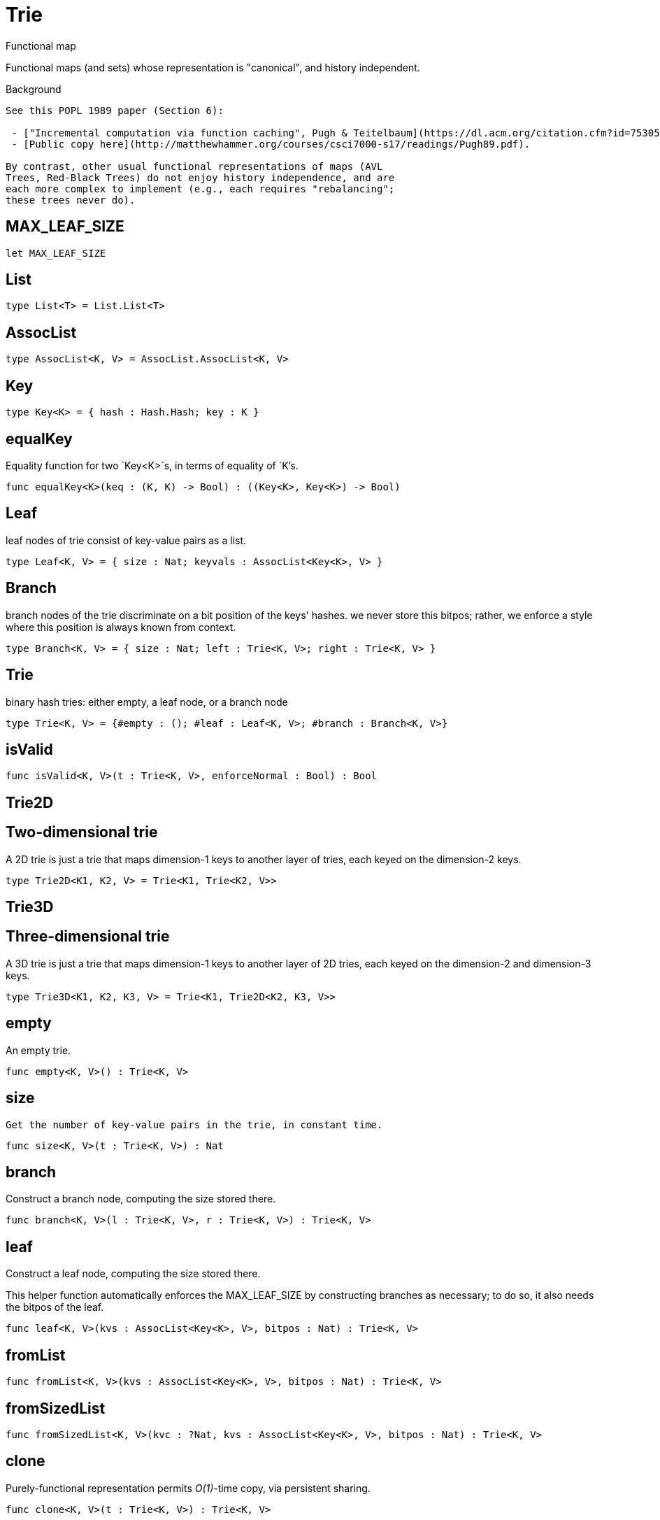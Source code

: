 [[module.Trie]]
= Trie

Functional map

Functional maps (and sets) whose representation is "canonical", and
history independent.

Background
------------------

See this POPL 1989 paper (Section 6):

 - ["Incremental computation via function caching", Pugh & Teitelbaum](https://dl.acm.org/citation.cfm?id=75305).
 - [Public copy here](http://matthewhammer.org/courses/csci7000-s17/readings/Pugh89.pdf).

By contrast, other usual functional representations of maps (AVL
Trees, Red-Black Trees) do not enjoy history independence, and are
each more complex to implement (e.g., each requires "rebalancing";
these trees never do).
------------------


[[value.MAX_LEAF_SIZE]]
== MAX_LEAF_SIZE



[source,motoko]
----
let MAX_LEAF_SIZE
----

[[type.List]]
== List



[source,motoko]
----
type List<T> = List.List<T>
----

[[type.AssocList]]
== AssocList



[source,motoko]
----
type AssocList<K, V> = AssocList.AssocList<K, V>
----

[[type.Key]]
== Key



[source,motoko]
----
type Key<K> = { hash : Hash.Hash; key : K }
----

[[value.equalKey]]
== equalKey

Equality function for two `Key<K>`s, in terms of equality of `K`'s.

[source,motoko]
----
func equalKey<K>(keq : (K, K) -> Bool) : ((Key<K>, Key<K>) -> Bool)
----

[[type.Leaf]]
== Leaf

leaf nodes of trie consist of key-value pairs as a list.

[source,motoko]
----
type Leaf<K, V> = { size : Nat; keyvals : AssocList<Key<K>, V> }
----

[[type.Branch]]
== Branch

branch nodes of the trie discriminate on a bit position of the keys' hashes.
we never store this bitpos; rather,
we enforce a style where this position is always known from context.

[source,motoko]
----
type Branch<K, V> = { size : Nat; left : Trie<K, V>; right : Trie<K, V> }
----

[[type.Trie]]
== Trie

binary hash tries: either empty, a leaf node, or a branch node

[source,motoko]
----
type Trie<K, V> = {#empty : (); #leaf : Leaf<K, V>; #branch : Branch<K, V>}
----

[[value.isValid]]
== isValid



[source,motoko]
----
func isValid<K, V>(t : Trie<K, V>, enforceNormal : Bool) : Bool
----

[[type.Trie2D]]
== Trie2D

Two-dimensional trie
---------------------
A 2D trie is just a trie that maps dimension-1 keys to another
layer of tries, each keyed on the dimension-2 keys.

[source,motoko]
----
type Trie2D<K1, K2, V> = Trie<K1, Trie<K2, V>>
----

[[type.Trie3D]]
== Trie3D

Three-dimensional trie
---------------------
A 3D trie is just a trie that maps dimension-1 keys to another
layer of 2D tries, each keyed on the dimension-2 and dimension-3 keys.

[source,motoko]
----
type Trie3D<K1, K2, K3, V> = Trie<K1, Trie2D<K2, K3, V>>
----

[[value.empty]]
== empty

An empty trie.

[source,motoko]
----
func empty<K, V>() : Trie<K, V>
----

[[value.size]]
== size

 Get the number of key-value pairs in the trie, in constant time.

[source,motoko]
----
func size<K, V>(t : Trie<K, V>) : Nat
----

[[value.branch]]
== branch

Construct a branch node, computing the size stored there.

[source,motoko]
----
func branch<K, V>(l : Trie<K, V>, r : Trie<K, V>) : Trie<K, V>
----

[[value.leaf]]
== leaf

Construct a leaf node, computing the size stored there.

This helper function automatically enforces the MAX_LEAF_SIZE
by constructing branches as necessary; to do so, it also needs the bitpos
of the leaf.

[source,motoko]
----
func leaf<K, V>(kvs : AssocList<Key<K>, V>, bitpos : Nat) : Trie<K, V>
----

[[value.fromList]]
== fromList



[source,motoko]
----
func fromList<K, V>(kvs : AssocList<Key<K>, V>, bitpos : Nat) : Trie<K, V>
----

[[value.fromSizedList]]
== fromSizedList



[source,motoko]
----
func fromSizedList<K, V>(kvc : ?Nat, kvs : AssocList<Key<K>, V>, bitpos : Nat) : Trie<K, V>
----

[[value.clone]]
== clone

Purely-functional representation permits _O(1)_-time copy, via persistent sharing.

[source,motoko]
----
func clone<K, V>(t : Trie<K, V>) : Trie<K, V>
----

[[value.replace]]
== replace

replace the given key's value option with the given one, returning the previous one

[source,motoko]
----
func replace<K, V>(t : Trie<K, V>, k : Key<K>, k_eq : (K, K) -> Bool, v : ?V) : (Trie<K, V>, ?V)
----

[[value.put]]
== put

put the given key's value in the trie; return the new trie, and the previous value associated with the key, if any

[source,motoko]
----
func put<K, V>(t : Trie<K, V>, k : Key<K>, k_eq : (K, K) -> Bool, v : V) : (Trie<K, V>, ?V)
----

[[value.find]]
== find

 find the given key's value in the trie, or return null if nonexistent

[source,motoko]
----
func find<K, V>(t : Trie<K, V>, k : Key<K>, k_eq : (K, K) -> Bool) : ?V
----

[[value.splitAssocList]]
== splitAssocList



[source,motoko]
----
func splitAssocList<K, V>(al : AssocList<Key<K>, V>, bitpos : Nat) : (AssocList<Key<K>, V>, AssocList<Key<K>, V>)
----

[[value.splitSizedList]]
== splitSizedList



[source,motoko]
----
func splitSizedList<K, V>(l : AssocList<Key<K>, V>, bitpos : Nat) : (Nat, AssocList<Key<K>, V>, Nat, AssocList<Key<K>, V>)
----

[[value.merge]]
== merge

  merge tries, preferring the right trie where there are collisions
  in common keys. note: the `disj` operation generalizes this `merge`
  operation in various ways, and does not (in general) lose
  information; this operation is a simpler, special case.

  See also:

  - [`disj`](#value.disj)
  - [`join`](#value.join)
  - [`prod`](#value.prod)

[source,motoko]
----
func merge<K, V>(tl : Trie<K, V>, tr : Trie<K, V>, k_eq : (K, K) -> Bool) : Trie<K, V>
----

[[value.mergeDisjoint]]
== mergeDisjoint

like `merge`, it merges tries, but unlike `merge`, it signals a
dynamic error if there are collisions in common keys between the
left and right inputs.

[source,motoko]
----
func mergeDisjoint<K, V>(tl : Trie<K, V>, tr : Trie<K, V>, k_eq : (K, K) -> Bool) : Trie<K, V>
----

[[value.diff]]
== diff

The key-value pairs of the final trie consists of those pairs of
the left trie whose keys are not present in the right trie; the
values of the right trie are irrelevant.

[source,motoko]
----
func diff<K, V, W>(tl : Trie<K, V>, tr : Trie<K, W>, k_eq : (K, K) -> Bool) : Trie<K, V>
----

[[value.disj]]
== disj

This operation generalizes the notion of "set union" to finite maps.

Produces a "disjunctive image" of the two tries, where the values of
matching keys are combined with the given binary operator.

For unmatched key-value pairs, the operator is still applied to
create the value in the image.  To accomodate these various
situations, the operator accepts optional values, but is never
applied to (null, null).

Implements the database idea of an ["outer join"](https://stackoverflow.com/questions/38549/what-is-the-difference-between-inner-join-and-outer-join).

See also:

- [`join`](#value.join)
- [`merge`](#value.merge)
- [`prod`](#value.prod)

[source,motoko]
----
func disj<K, V, W, X>(tl : Trie<K, V>, tr : Trie<K, W>, k_eq : (K, K) -> Bool, vbin : (?V, ?W) -> X) : Trie<K, X>
----

[[value.join]]
== join

This operation generalizes the notion of "set intersection" to
finite maps.  Produces a "conjuctive image" of the two tries, where
the values of matching keys are combined with the given binary
operator, and unmatched key-value pairs are not present in the output.

Implements the database idea of an ["inner join"](https://stackoverflow.com/questions/38549/what-is-the-difference-between-inner-join-and-outer-join).

See also:

- [`disj`](#value.disj)
- [`merge`](#value.merge)
- [`prod`](#value.prod)

[source,motoko]
----
func join<K, V, W, X>(tl : Trie<K, V>, tr : Trie<K, W>, k_eq : (K, K) -> Bool, vbin : (V, W) -> X) : Trie<K, X>
----

[[value.foldUp]]
== foldUp

This operation gives a recursor for the internal structure of
tries.  Many common operations are instantiations of this function,
either as clients, or as hand-specialized versions (e.g., see , map,
mapFilter, some and all below).

[source,motoko]
----
func foldUp<K, V, X>(t : Trie<K, V>, bin : (X, X) -> X, leaf : (K, V) -> X, empty : X) : X
----

[[value.prod]]
== prod

Conditional _catesian product_, where the given
operation `op` _conditionally_ creates output elements in the
resulting trie.

The keyed structure of the input tries are not relevant for this
operation: all pairs are considered, regardless of keys matching or
not.  Moreover, the resulting trie may use keys that are unrelated to
these input keys.

See also:

- [`disj`](#value.disj)
- [`join`](#value.join)
- [`merge`](#value.merge)

[source,motoko]
----
func prod<K1, V1, K2, V2, K3, V3>(tl : Trie<K1, V1>, tr : Trie<K2, V2>, op : (K1, V1, K2, V2) -> ?(Key<K3>, V3), k3_eq : (K3, K3) -> Bool) : Trie<K3, V3>
----

[[value.Build]]
== Build



[source,motoko]
----
let Build
----

[[value.fold]]
== fold



[source,motoko]
----
func fold<K, V, X>(t : Trie<K, V>, f : (K, V, X) -> X, x : X) : X
----

[[value.some]]
== some



[source,motoko]
----
func some<K, V>(t : Trie<K, V>, f : (K, V) -> Bool) : Bool
----

[[value.all]]
== all



[source,motoko]
----
func all<K, V>(t : Trie<K, V>, f : (K, V) -> Bool) : Bool
----

[[value.nth]]
== nth



[source,motoko]
----
func nth<K, V>(t : Trie<K, V>, i : Nat) : ?(Key<K>, V)
----

[[value.toArray]]
== toArray



[source,motoko]
----
func toArray<K, V, W>(t : Trie<K, V>, f : (K, V) -> W) : [W]
----

[[value.isEmpty]]
== isEmpty



[source,motoko]
----
func isEmpty<K, V>(t : Trie<K, V>) : Bool
----

[[value.filter]]
== filter



[source,motoko]
----
func filter<K, V>(t : Trie<K, V>, f : (K, V) -> Bool) : Trie<K, V>
----

[[value.mapFilter]]
== mapFilter



[source,motoko]
----
func mapFilter<K, V, W>(t : Trie<K, V>, f : (K, V) -> ?W) : Trie<K, W>
----

[[value.equalStructure]]
== equalStructure



[source,motoko]
----
func equalStructure<K, V>(tl : Trie<K, V>, tr : Trie<K, V>, keq : (K, K) -> Bool, veq : (V, V) -> Bool) : Bool
----

[[value.replaceThen]]
== replaceThen



[source,motoko]
----
func replaceThen<K, V, X>(t : Trie<K, V>, k : Key<K>, k_eq : (K, K) -> Bool, v2 : V, success : (Trie<K, V>, V) -> X, fail : () -> X) : X
----

[[value.putFresh]]
== putFresh



[source,motoko]
----
func putFresh<K, V>(t : Trie<K, V>, k : Key<K>, k_eq : (K, K) -> Bool, v : V) : Trie<K, V>
----

[[value.put2D]]
== put2D



[source,motoko]
----
func put2D<K1, K2, V>(t : Trie2D<K1, K2, V>, k1 : Key<K1>, k1_eq : (K1, K1) -> Bool, k2 : Key<K2>, k2_eq : (K2, K2) -> Bool, v : V) : Trie2D<K1, K2, V>
----

[[value.put3D]]
== put3D



[source,motoko]
----
func put3D<K1, K2, K3, V>(t : Trie3D<K1, K2, K3, V>, k1 : Key<K1>, k1_eq : (K1, K1) -> Bool, k2 : Key<K2>, k2_eq : (K2, K2) -> Bool, k3 : Key<K3>, k3_eq : (K3, K3) -> Bool, v : V) : Trie3D<K1, K2, K3, V>
----

[[value.remove]]
== remove



[source,motoko]
----
func remove<K, V>(t : Trie<K, V>, k : Key<K>, k_eq : (K, K) -> Bool) : (Trie<K, V>, ?V)
----

[[value.removeThen]]
== removeThen



[source,motoko]
----
func removeThen<K, V, X>(t : Trie<K, V>, k : Key<K>, k_eq : (K, K) -> Bool, success : (Trie<K, V>, V) -> X, fail : () -> X) : X
----

[[value.remove2D]]
== remove2D



[source,motoko]
----
func remove2D<K1, K2, V>(t : Trie2D<K1, K2, V>, k1 : Key<K1>, k1_eq : (K1, K1) -> Bool, k2 : Key<K2>, k2_eq : (K2, K2) -> Bool) : (Trie2D<K1, K2, V>, ?V)
----

[[value.remove3D]]
== remove3D



[source,motoko]
----
func remove3D<K1, K2, K3, V>(t : Trie3D<K1, K2, K3, V>, k1 : Key<K1>, k1_eq : (K1, K1) -> Bool, k2 : Key<K2>, k2_eq : (K2, K2) -> Bool, k3 : Key<K3>, k3_eq : (K3, K3) -> Bool) : (Trie3D<K1, K2, K3, V>, ?V)
----

[[value.mergeDisjoint2D]]
== mergeDisjoint2D



[source,motoko]
----
func mergeDisjoint2D<K1, K2, V>(t : Trie2D<K1, K2, V>, k1_eq : (K1, K1) -> Bool, k2_eq : (K2, K2) -> Bool) : Trie<K2, V>
----

